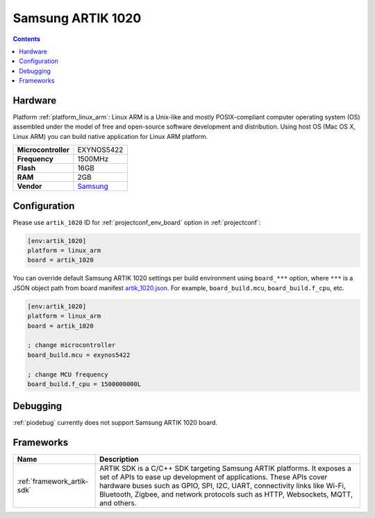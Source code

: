 ..  Copyright (c) 2014-present PlatformIO <contact@platformio.org>
    Licensed under the Apache License, Version 2.0 (the "License");
    you may not use this file except in compliance with the License.
    You may obtain a copy of the License at
       http://www.apache.org/licenses/LICENSE-2.0
    Unless required by applicable law or agreed to in writing, software
    distributed under the License is distributed on an "AS IS" BASIS,
    WITHOUT WARRANTIES OR CONDITIONS OF ANY KIND, either express or implied.
    See the License for the specific language governing permissions and
    limitations under the License.

.. _board_linux_arm_artik_1020:

Samsung ARTIK 1020
==================

.. contents::

Hardware
--------

Platform :ref:`platform_linux_arm`: Linux ARM is a Unix-like and mostly POSIX-compliant computer operating system (OS) assembled under the model of free and open-source software development and distribution. Using host OS (Mac OS X, Linux ARM) you can build native application for Linux ARM platform.

.. list-table::

  * - **Microcontroller**
    - EXYNOS5422
  * - **Frequency**
    - 1500MHz
  * - **Flash**
    - 16GB
  * - **RAM**
    - 2GB
  * - **Vendor**
    - `Samsung <https://www.artik.io?utm_source=platformio&utm_medium=docs>`__


Configuration
-------------

Please use ``artik_1020`` ID for :ref:`projectconf_env_board` option in :ref:`projectconf`:

.. code-block:: ini

  [env:artik_1020]
  platform = linux_arm
  board = artik_1020

You can override default Samsung ARTIK 1020 settings per build environment using
``board_***`` option, where ``***`` is a JSON object path from
board manifest `artik_1020.json <https://github.com/platformio/platform-linux_arm/blob/master/boards/artik_1020.json>`_. For example,
``board_build.mcu``, ``board_build.f_cpu``, etc.

.. code-block:: ini

  [env:artik_1020]
  platform = linux_arm
  board = artik_1020

  ; change microcontroller
  board_build.mcu = exynos5422

  ; change MCU frequency
  board_build.f_cpu = 1500000000L

Debugging
---------
:ref:`piodebug` currently does not support Samsung ARTIK 1020 board.

Frameworks
----------
.. list-table::
    :header-rows:  1

    * - Name
      - Description

    * - :ref:`framework_artik-sdk`
      - ARTIK SDK is a C/C++ SDK targeting Samsung ARTIK platforms. It exposes a set of APIs to ease up development of applications. These APIs cover hardware buses such as GPIO, SPI, I2C, UART, connectivity links like Wi-Fi, Bluetooth, Zigbee, and network protocols such as HTTP, Websockets, MQTT, and others.